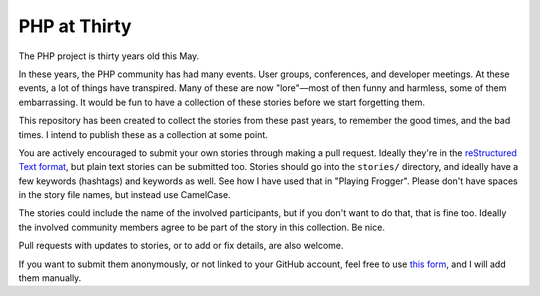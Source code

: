 =============
PHP at Thirty
=============

The PHP project is thirty years old this May. 

In these years, the PHP community has had many events. User groups,
conferences, and developer meetings. At these events, a lot of things have
transpired. Many of these are now "lore"—most of then funny and harmless, some
of them embarrassing. It would be fun to have a collection of these stories
before we start forgetting them.

This repository has been created to collect the stories from these past years,
to remember the good times, and the bad times. I intend to publish these as a
collection at some point.

You are actively encouraged to submit your own stories through making a pull
request. Ideally they're in the `reStructured Text format
<https://docutils.sourceforge.io/docs/user/rst/quickref.html>`_, but plain
text stories can be submitted too. Stories should go into the ``stories/``
directory, and ideally have a few keywords (hashtags) and keywords as well.
See how I have used that in "Playing Frogger". Please don't have spaces in the
story file names, but instead use CamelCase.

The stories could include the name of the involved participants, but if you
don't want to do that, that is fine too. Ideally the involved community
members agree to be part of the story in this collection. Be nice.

Pull requests with updates to stories, or to add or fix details, are also
welcome.

If you want to submit them anonymously, or not linked to your GitHub account,
feel free to use `this form <https://form.jotform.com/250653852848063>`_, and
I will add them manually.
